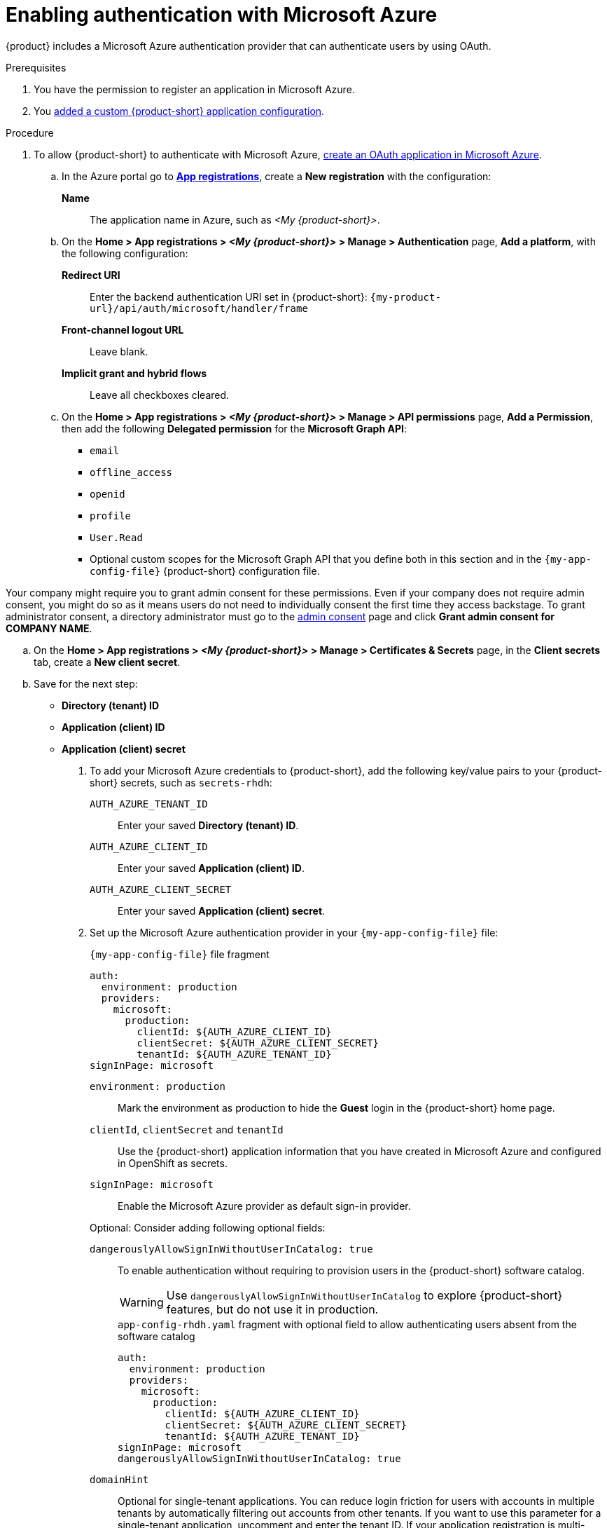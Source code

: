 [id="enabling-authentication-with-microsoft-azure"]
= Enabling authentication with Microsoft Azure

{product} includes a Microsoft Azure authentication provider that can authenticate users by using OAuth.

.Prerequisites
. You have the permission to register an application in Microsoft Azure.
. You link:https://docs.redhat.com/en/documentation/red_hat_developer_hub/{product-version}/html-single/administration_guide_for_red_hat_developer_hub/index#assembly-add-custom-app-file-openshift_admin-rhdh[added a custom {product-short} application configuration].

.Procedure
. To allow {product-short} to authenticate with Microsoft Azure, link:https://learn.microsoft.com/en-us/entra/identity-platform/scenario-web-app-sign-user-app-registration?tabs=aspnetcore#register-an-app-by-using-the-azure-portal[create an OAuth application in Microsoft Azure].

.. In the Azure portal go to link:https://portal.azure.com/#view/Microsoft_AAD_RegisteredApps/ApplicationsListBlade[*App registrations*], create a **New registration** with the configuration:
+
**Name**:: The application name in Azure, such as __<My {product-short}>__.

.. On the *Home > App registrations > __<My {product-short}>__ > Manage > Authentication* page, *Add a platform*, with the following configuration:

*Redirect URI*:: Enter the backend authentication URI set in {product-short}: `pass:c,a,q[{my-product-url}/api/auth/microsoft/handler/frame]`
*Front-channel logout URL*:: Leave blank.
*Implicit grant and hybrid flows*:: Leave all checkboxes cleared.

.. On the *Home > App registrations > __<My {product-short}>__ > Manage > API permissions* page, *Add a Permission*, then add the following *Delegated permission* for the *Microsoft Graph API*:
+
* `email`
* `offline_access`
* `openid`
* `profile`
* `User.Read`
* Optional custom scopes for the Microsoft Graph API that you define both in this section and in the `{my-app-config-file}` {product-short} configuration file.
[NOTE]
====
Your company might require you to grant admin consent for these permissions.
Even if your company does not require admin consent, you might do so as it means users do not need to individually consent the first time they access backstage.
To grant administrator consent, a directory administrator must go to the link:https://learn.microsoft.com/en-us/azure/active-directory/manage-apps/user-admin-consent-overview[admin consent] page and click *Grant admin consent for COMPANY NAME*.
====


.. On the *Home > App registrations > __<My {product-short}>__ > Manage > Certificates & Secrets* page, in the *Client secrets* tab, create a *New client secret*.

.. Save for the next step:
- **Directory (tenant) ID**
- **Application (client) ID**
- **Application (client) secret**

. To add your Microsoft Azure credentials to {product-short}, add the following key/value pairs to your {product-short} secrets, such as `secrets-rhdh`:
+
`AUTH_AZURE_TENANT_ID`:: Enter your saved *Directory (tenant) ID*.
`AUTH_AZURE_CLIENT_ID`:: Enter your saved *Application (client) ID*.
`AUTH_AZURE_CLIENT_SECRET`:: Enter your saved *Application (client) secret*.

. Set up the Microsoft Azure authentication provider in your `{my-app-config-file}` file:
+
--
.`{my-app-config-file}` file fragment
[source,yaml,subs="+quotes,+attributes"]
----
auth:
  environment: production
  providers:
    microsoft:
      production:
        clientId: ${AUTH_AZURE_CLIENT_ID}
        clientSecret: ${AUTH_AZURE_CLIENT_SECRET}
        tenantId: ${AUTH_AZURE_TENANT_ID}
signInPage: microsoft
----

`environment: production`::
Mark the environment as production to hide the **Guest** login in the {product-short} home page.

`clientId`, `clientSecret` and `tenantId`::
Use the {product-short} application information that you have created in Microsoft Azure and configured in OpenShift as secrets.

`signInPage: microsoft`::
Enable the Microsoft Azure provider as default sign-in provider.

Optional: Consider adding following optional fields:

`dangerouslyAllowSignInWithoutUserInCatalog: true`::
+
To enable authentication without requiring to provision users in the {product-short} software catalog.
+
WARNING: Use `dangerouslyAllowSignInWithoutUserInCatalog` to explore {product-short} features, but do not use it in production.
+
.`app-config-rhdh.yaml` fragment with optional field to allow authenticating users absent from the software catalog
[source,yaml]
----
auth:
  environment: production
  providers:
    microsoft:
      production:
        clientId: ${AUTH_AZURE_CLIENT_ID}
        clientSecret: ${AUTH_AZURE_CLIENT_SECRET}
        tenantId: ${AUTH_AZURE_TENANT_ID}
signInPage: microsoft
dangerouslyAllowSignInWithoutUserInCatalog: true
----

`domainHint`::
Optional for single-tenant applications.
You can reduce login friction for users with accounts in multiple tenants by automatically filtering out accounts from other tenants.
If you want to use this parameter for a single-tenant application, uncomment and enter the tenant ID.
If your application registration is multi-tenant, leave this parameter blank.
For more information, see link:https://learn.microsoft.com/en-us/azure/active-directory/manage-apps/home-realm-discovery-policy[Home Realm Discovery].
+
.`{my-app-config-file}` file fragment with optional `domainHint` field
[source,yaml,subs="+quotes,+attributes"]
----
auth:
  environment: production
  providers:
    microsoft:
      production:
        domainHint: ${AUTH_AZURE_TENANT_ID}
----

`additionalScopes`::
Optional for additional scopes.
To add scopes for the application registration, uncomment and enter the list of scopes that you want to add.
The default and mandatory value lists: `'openid', 'offline_access', 'profile', 'email', 'User.Read'`.
+
.`{my-app-config-file}` file fragment with optional `additionalScopes` field
[source,yaml,subs="+quotes,+attributes"]
----
auth:
  environment: production
  providers:
    microsoft:
      production:
        additionalScopes:
           - Mail.Send
----
--

[NOTE]
====
This step is optional for environments with outgoing access restrictions, such as firewall rules.
 If your environment has such restrictions, ensure that your {product-very-short} backend can access the following hosts:

* `login.microsoftonline.com`: For obtaining and exchanging authorization codes and access tokens.

* `graph.microsoft.com`: For retrieving user profile information (as referenced in the source code).
If this host is unreachable, you might see an _Authentication failed, failed to fetch user profile_ error when attempting to log in.
====
